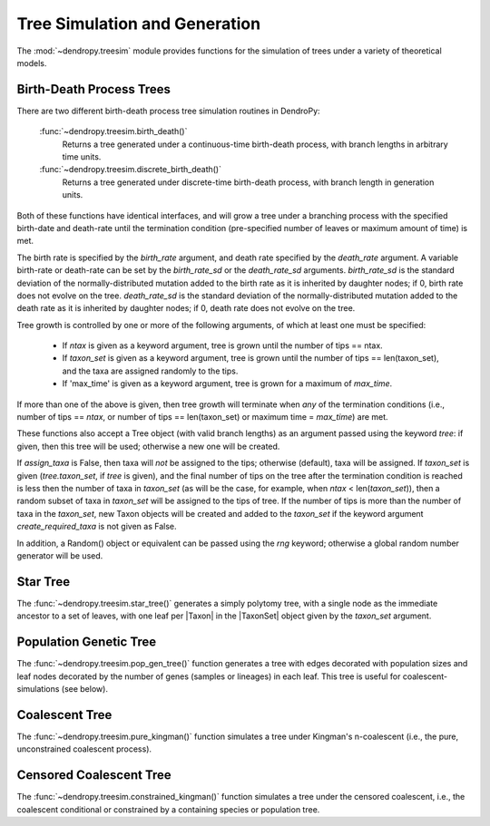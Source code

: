 ******************************
Tree Simulation and Generation
******************************

The :mod:`~dendropy.treesim` module provides functions for the simulation of trees under a variety of theoretical models.

Birth-Death Process Trees
=========================

There are two different birth-death process tree simulation routines in DendroPy:

    :func:`~dendropy.treesim.birth_death()`
        Returns a tree generated under a continuous-time birth-death process, with branch lengths in arbitrary time units.

    :func:`~dendropy.treesim.discrete_birth_death()`
        Returns a tree generated under discrete-time birth-death process, with branch length in generation units.

Both of these functions have identical interfaces, and will grow a tree under a branching process with the specified birth-date and death-rate until the termination condition (pre-specified number of leaves or maximum amount of time) is met.

The birth rate is specified by the `birth_rate` argument, and death rate specified by the `death_rate` argument.
A variable birth-rate or death-rate can be set by the `birth_rate_sd` or the `death_rate_sd`  arguments.
`birth_rate_sd` is the standard deviation of the normally-distributed mutation
added to the birth rate as it is inherited by daughter nodes; if 0, birth
rate does not evolve on the tree.
`death_rate_sd` is the standard deviation of the normally-distributed mutation
added to the death rate as it is inherited by daughter nodes; if 0, death
rate does not evolve on the tree.

Tree growth is controlled by one or more of the following arguments, of which
at least one must be specified:

    - If `ntax` is given as a keyword argument, tree is grown until the number of
      tips == ntax.
    - If `taxon_set` is given as a keyword argument, tree is grown until the
      number of tips == len(taxon_set), and the taxa are assigned randomly to the
      tips.
    - If 'max_time' is given as a keyword argument, tree is grown for
      a maximum of `max_time`.

If more than one of the above is given, then tree growth will terminate when
*any* of the termination conditions (i.e., number of tips == `ntax`, or number
of tips == len(taxon_set) or maximum time = `max_time`) are met.

These functions also accept a Tree object (with valid branch lengths) as an argument passed using the keyword `tree`: if given, then this tree will be used; otherwise
a new one will be created.

If `assign_taxa` is False, then taxa will *not* be assigned to the tips;
otherwise (default), taxa will be assigned. If `taxon_set` is given
(`tree.taxon_set`, if `tree` is given), and the final number of tips on the
tree after the termination condition is reached is less then the number of
taxa in `taxon_set` (as will be the case, for example, when
`ntax` < len(`taxon_set`)), then a random subset of taxa in `taxon_set` will
be assigned to the tips of tree. If the number of tips is more than the number
of taxa in the `taxon_set`, new Taxon objects will be created and added
to the `taxon_set` if the keyword argument `create_required_taxa` is not given as
False.

In addition, a Random() object or equivalent can be passed using the `rng` keyword;
otherwise a global random number generator will be used.

Star Tree
=========

The :func:`~dendropy.treesim.star_tree()` generates a simply polytomy tree, with a single node as the immediate ancestor to a set of leaves, with one leaf per |Taxon| in the |TaxonSet| object given by the `taxon_set` argument.

Population Genetic Tree
=======================

The :func:`~dendropy.treesim.pop_gen_tree()` function generates a tree with edges decorated with population sizes and leaf nodes decorated by the number of genes (samples or lineages) in each leaf.
This tree is useful for coalescent-simulations (see below).

Coalescent Tree
===============
The :func:`~dendropy.treesim.pure_kingman()` function simulates a tree under Kingman's n-coalescent (i.e., the pure, unconstrained coalescent process).


Censored Coalescent Tree
========================
The :func:`~dendropy.treesim.constrained_kingman()` function simulates a tree under the censored coalescent, i.e., the coalescent conditional or constrained by a containing species or population tree.

